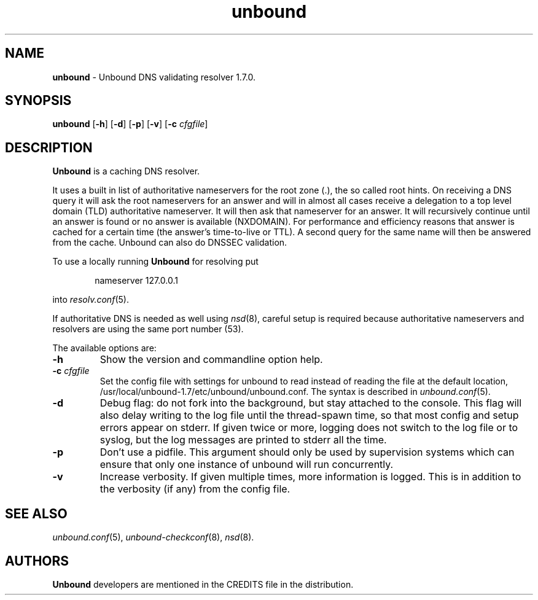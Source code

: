 .TH "unbound" "8" "Mar 15, 2018" "NLnet Labs" "unbound 1.7.0"
.\"
.\" unbound.8 -- unbound manual
.\"
.\" Copyright (c) 2007, NLnet Labs. All rights reserved.
.\"
.\" See LICENSE for the license.
.\"
.\"
.SH "NAME"
.B unbound
\- Unbound DNS validating resolver 1.7.0.
.SH "SYNOPSIS"
.B unbound
.RB [ \-h ]
.RB [ \-d ]
.RB [ \-p ]
.RB [ \-v ]
.RB [ \-c
.IR cfgfile ]
.SH "DESCRIPTION"
.B Unbound
is a caching DNS resolver.
.P
It uses a built in list of authoritative nameservers for the root zone (.),
the so called root hints.
On receiving a DNS query it will ask the root nameservers for
an answer and will in almost all cases receive a delegation to a top level
domain (TLD) authoritative nameserver.
It will then ask that nameserver for an answer.
It will recursively continue until an answer is found or no answer is
available (NXDOMAIN).
For performance and efficiency reasons that answer is cached for a
certain time (the answer's time\-to\-live or TTL).
A second query for the same name will then be answered from the cache.
Unbound can also do DNSSEC validation.
.P
To use a locally running
.B Unbound
for resolving put
.sp
.RS 6n
nameserver 127.0.0.1
.RE
.sp
into
.IR resolv.conf (5).
.P
If authoritative DNS is needed as well using
.IR nsd (8),
careful setup is required because authoritative nameservers and
resolvers are using the same port number (53).
.P
The available options are:
.TP
.B \-h
Show the version and commandline option help.
.TP
.B \-c\fI cfgfile
Set the config file with settings for unbound to read instead of reading the
file at the default location, /usr/local/unbound-1.7/etc/unbound/unbound.conf. The syntax is
described in \fIunbound.conf\fR(5).
.TP
.B \-d
Debug flag: do not fork into the background, but stay attached to
the console.  This flag will also delay writing to the log file until
the thread\-spawn time, so that most config and setup errors appear on
stderr. If given twice or more, logging does not switch to the log file
or to syslog, but the log messages are printed to stderr all the time.
.TP
.B \-p
Don't use a pidfile.  This argument should only be used by supervision
systems which can ensure that only one instance of unbound will run
concurrently.
.TP
.B \-v
Increase verbosity. If given multiple times, more information is logged.
This is in addition to the verbosity (if any) from the config file.
.SH "SEE ALSO"
\fIunbound.conf\fR(5),
\fIunbound\-checkconf\fR(8),
\fInsd\fR(8).
.SH "AUTHORS"
.B Unbound
developers are mentioned in the CREDITS file in the distribution.
